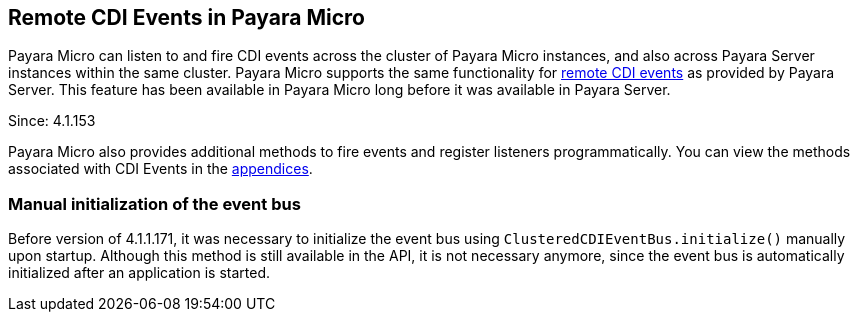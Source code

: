 [[remote-cdi-events-in-payara-micro]]
Remote CDI Events in Payara Micro
---------------------------------

Payara Micro can listen to and fire CDI events across the cluster of
Payara Micro instances, and also across Payara Server instances within
the same cluster. Payara Micro supports the same functionality for
link:../extended-documentation/cdi-events.md[remote CDI events] as
provided by Payara Server. This feature has been available in Payara
Micro long before it was available in Payara Server.

Since: 4.1.153

Payara Micro also provides additional methods to fire events and
register listeners programmatically. You can view the methods associated
with CDI Events in the
link:appendices/operation-methods.md#cdi-methods[appendices].

[[manual-initialization-of-the-event-bus]]
Manual initialization of the event bus
~~~~~~~~~~~~~~~~~~~~~~~~~~~~~~~~~~~~~~

Before version of 4.1.1.171, it was necessary to initialize the event
bus using `ClusteredCDIEventBus.initialize()` manually upon startup.
Although this method is still available in the API, it is not necessary
anymore, since the event bus is automatically initialized after an
application is started.
